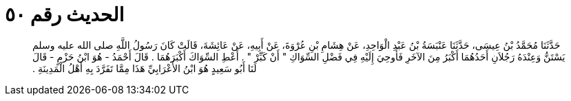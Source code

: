 
= الحديث رقم ٥٠

[quote.hadith]
حَدَّثَنَا مُحَمَّدُ بْنُ عِيسَى، حَدَّثَنَا عَنْبَسَةُ بْنُ عَبْدِ الْوَاحِدِ، عَنْ هِشَامِ بْنِ عُرْوَةَ، عَنْ أَبِيهِ، عَنْ عَائِشَةَ، قَالَتْ كَانَ رَسُولُ اللَّهِ صلى الله عليه وسلم يَسْتَنُّ وَعِنْدَهُ رَجُلاَنِ أَحَدُهُمَا أَكْبَرُ مِنَ الآخَرِ فَأُوحِيَ إِلَيْهِ فِي فَضْلِ السِّوَاكِ ‏"‏ أَنْ كَبِّرْ ‏"‏ ‏.‏ أَعْطِ السِّوَاكَ أَكْبَرَهُمَا ‏.‏ قَالَ أَحْمَدُ - هُوَ ابْنُ حَزْمٍ - قَالَ لَنَا أَبُو سَعِيدٍ هُوَ ابْنُ الأَعْرَابِيِّ هَذَا مِمَّا تَفَرَّدَ بِهِ أَهْلُ الْمَدِينَةِ ‏.‏